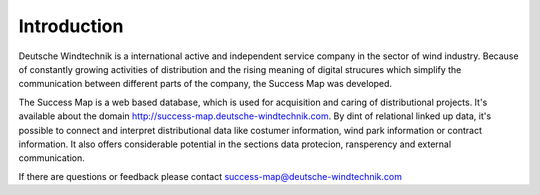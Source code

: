 Introduction
============

Deutsche Windtechnik is a international active and independent service
company in the sector of wind industry. Because of constantly growing activities
of distribution and the rising meaning of digital strucures which simplify the
communication between different parts of the company, the Success Map was
developed.

The Success Map is a web based database, which is used for acquisition and
caring of distributional projects. It's available about the domain
http://success-map.deutsche-windtechnik.com. By dint of relational linked up
data, it's possible to connect and interpret distributional data like costumer
information, wind park information or contract information. It also offers
considerable potential in the sections data protecion, ransperency and external
communication.

If there are questions or feedback please contact
success-map@deutsche-windtechnik.com
